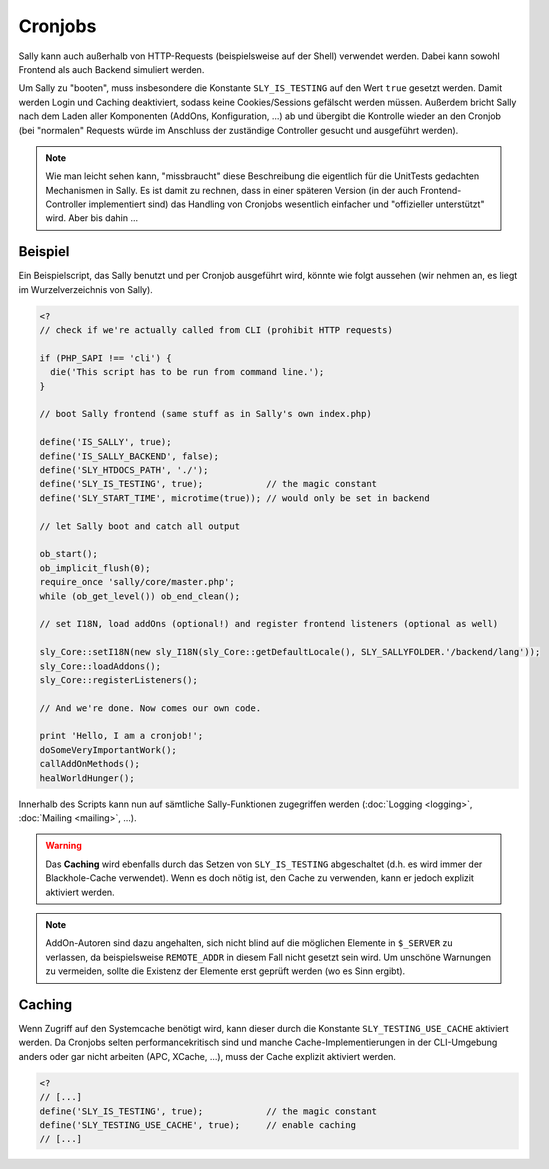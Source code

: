 Cronjobs
========

Sally kann auch außerhalb von HTTP-Requests (beispielsweise auf der Shell)
verwendet werden. Dabei kann sowohl Frontend als auch Backend simuliert werden.

Um Sally zu "booten", muss insbesondere die Konstante ``SLY_IS_TESTING``
auf den Wert ``true`` gesetzt werden. Damit werden Login und Caching
deaktiviert, sodass keine Cookies/Sessions gefälscht werden müssen. Außerdem
bricht Sally nach dem Laden aller Komponenten (AddOns, Konfiguration, ...) ab
und übergibt die Kontrolle wieder an den Cronjob (bei "normalen" Requests würde
im Anschluss der zuständige Controller gesucht und ausgeführt werden).

.. note::

  Wie man leicht sehen kann, "missbraucht" diese Beschreibung die eigentlich für
  die UnitTests gedachten Mechanismen in Sally. Es ist damit zu rechnen, dass in
  einer späteren Version (in der auch Frontend-Controller implementiert sind)
  das Handling von Cronjobs wesentlich einfacher und "offizieller unterstützt"
  wird. Aber bis dahin ...

Beispiel
--------

Ein Beispielscript, das Sally benutzt und per Cronjob ausgeführt wird, könnte
wie folgt aussehen (wir nehmen an, es liegt im Wurzelverzeichnis von Sally).

.. sourcecode:: php

  <?
  // check if we're actually called from CLI (prohibit HTTP requests)

  if (PHP_SAPI !== 'cli') {
    die('This script has to be run from command line.');
  }

  // boot Sally frontend (same stuff as in Sally's own index.php)

  define('IS_SALLY', true);
  define('IS_SALLY_BACKEND', false);
  define('SLY_HTDOCS_PATH', './');
  define('SLY_IS_TESTING', true);            // the magic constant
  define('SLY_START_TIME', microtime(true)); // would only be set in backend

  // let Sally boot and catch all output

  ob_start();
  ob_implicit_flush(0);
  require_once 'sally/core/master.php';
  while (ob_get_level()) ob_end_clean();

  // set I18N, load addOns (optional!) and register frontend listeners (optional as well)

  sly_Core::setI18N(new sly_I18N(sly_Core::getDefaultLocale(), SLY_SALLYFOLDER.'/backend/lang'));
  sly_Core::loadAddons();
  sly_Core::registerListeners();

  // And we're done. Now comes our own code.

  print 'Hello, I am a cronjob!';
  doSomeVeryImportantWork();
  callAddOnMethods();
  healWorldHunger();

Innerhalb des Scripts kann nun auf sämtliche Sally-Funktionen zugegriffen
werden (:doc:`Logging <logging>`, :doc:`Mailing <mailing>`, ...).

.. warning::

  Das **Caching** wird ebenfalls durch das Setzen von ``SLY_IS_TESTING``
  abgeschaltet (d.h. es wird immer der Blackhole-Cache verwendet). Wenn es doch
  nötig ist, den Cache zu verwenden, kann er jedoch explizit aktiviert werden.

.. note::

  AddOn-Autoren sind dazu angehalten, sich nicht blind auf die möglichen
  Elemente in ``$_SERVER`` zu verlassen, da beispielsweise ``REMOTE_ADDR`` in
  diesem Fall nicht gesetzt sein wird. Um unschöne Warnungen zu vermeiden,
  sollte die Existenz der Elemente erst geprüft werden (wo es Sinn ergibt).

Caching
-------

Wenn Zugriff auf den Systemcache benötigt wird, kann dieser durch die Konstante
``SLY_TESTING_USE_CACHE`` aktiviert werden. Da Cronjobs selten
performancekritisch sind und manche Cache-Implementierungen in der CLI-Umgebung
anders oder gar nicht arbeiten (APC, XCache, ...), muss der Cache explizit
aktiviert werden.

.. sourcecode:: php

  <?
  // [...]
  define('SLY_IS_TESTING', true);            // the magic constant
  define('SLY_TESTING_USE_CACHE', true);     // enable caching
  // [...]
